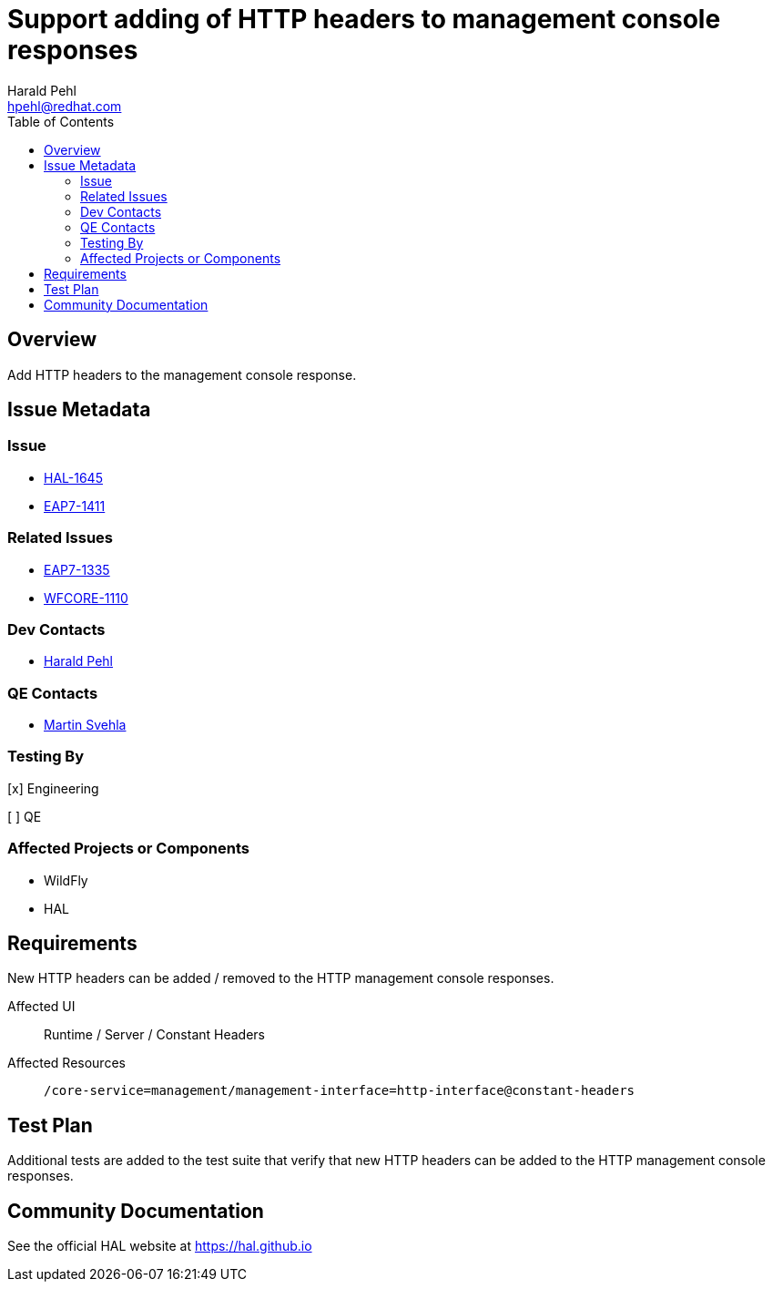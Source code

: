 = Support adding of HTTP headers to management console responses
:author:            Harald Pehl
:email:             hpehl@redhat.com
:toc:               left
:icons:             font
:idprefix:
:idseparator:       -
:issue-base-url:    https://issues.redhat.com/browse

== Overview

Add HTTP headers to the management console response.

== Issue Metadata

=== Issue

* {issue-base-url}/HAL-1645[HAL-1645]
* {issue-base-url}/EAP7-1411[EAP7-1411]

=== Related Issues

* {issue-base-url}/EAP7-1335[EAP7-1335]
* {issue-base-url}/WFCORE-1110[WFCORE-1110]

=== Dev Contacts

* mailto:hpehl@redhat.com[Harald Pehl]

=== QE Contacts

* mailto:msvehla@redhat.com[Martin Svehla]

=== Testing By

[x] Engineering

[ ] QE

=== Affected Projects or Components

* WildFly
* HAL

== Requirements

New HTTP headers can be added / removed to the HTTP management console responses.

Affected UI:: Runtime / Server / Constant Headers
Affected Resources:: `/core-service=management/management-interface=http-interface@constant-headers`

== Test Plan

Additional tests are added to the test suite that verify that new HTTP headers can be added to the HTTP management console responses.

== Community Documentation

See the official HAL website at https://hal.github.io
